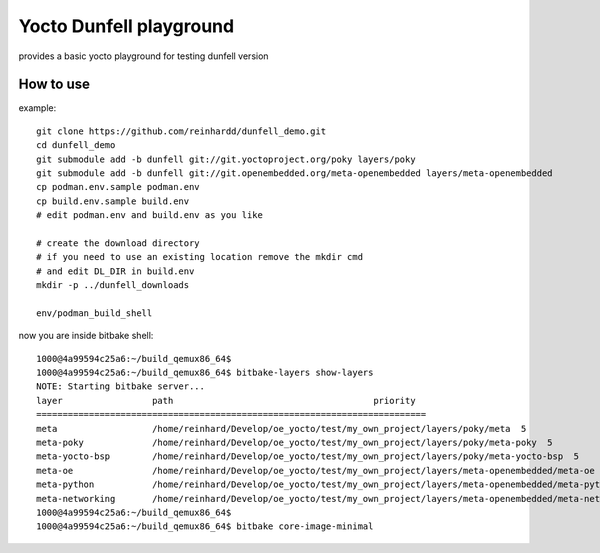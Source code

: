 Yocto Dunfell playground
========================

provides a basic yocto playground for testing dunfell version


How to use
----------

example::

    git clone https://github.com/reinhardd/dunfell_demo.git 
    cd dunfell_demo
    git submodule add -b dunfell git://git.yoctoproject.org/poky layers/poky
    git submodule add -b dunfell git://git.openembedded.org/meta-openembedded layers/meta-openembedded
    cp podman.env.sample podman.env
    cp build.env.sample build.env
    # edit podman.env and build.env as you like    

    # create the download directory
    # if you need to use an existing location remove the mkdir cmd 
    # and edit DL_DIR in build.env
    mkdir -p ../dunfell_downloads
    
    env/podman_build_shell

now you are inside bitbake shell::

    1000@4a99594c25a6:~/build_qemux86_64$
    1000@4a99594c25a6:~/build_qemux86_64$ bitbake-layers show-layers
    NOTE: Starting bitbake server...
    layer                 path                                      priority
    ==========================================================================
    meta                  /home/reinhard/Develop/oe_yocto/test/my_own_project/layers/poky/meta  5
    meta-poky             /home/reinhard/Develop/oe_yocto/test/my_own_project/layers/poky/meta-poky  5
    meta-yocto-bsp        /home/reinhard/Develop/oe_yocto/test/my_own_project/layers/poky/meta-yocto-bsp  5
    meta-oe               /home/reinhard/Develop/oe_yocto/test/my_own_project/layers/meta-openembedded/meta-oe  6
    meta-python           /home/reinhard/Develop/oe_yocto/test/my_own_project/layers/meta-openembedded/meta-python  7
    meta-networking       /home/reinhard/Develop/oe_yocto/test/my_own_project/layers/meta-openembedded/meta-networking  5
    1000@4a99594c25a6:~/build_qemux86_64$
    1000@4a99594c25a6:~/build_qemux86_64$ bitbake core-image-minimal

